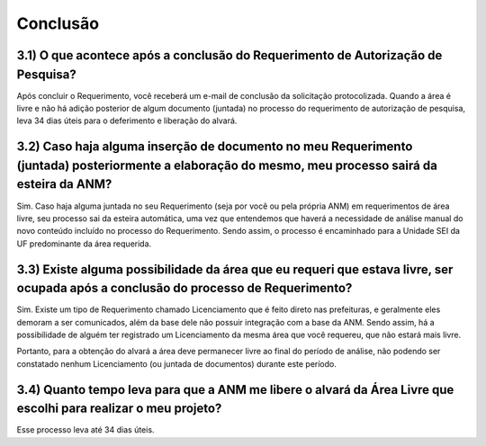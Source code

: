 Conclusão
=======================================================================

3.1) O que acontece após a conclusão do Requerimento de Autorização de Pesquisa?
-----------------------------------------------------------------------

Após concluir o Requerimento, você receberá um e-mail de conclusão da solicitação protocolizada. Quando a área é livre e não há adição posterior de algum documento (juntada) no processo do requerimento de autorização de pesquisa, leva 34 dias úteis para o deferimento e liberação do alvará.


3.2) Caso haja alguma inserção de documento no meu Requerimento (juntada) posteriormente a elaboração do mesmo, meu processo sairá da esteira da ANM?
-----------------------------------------------------------------------

Sim. Caso haja alguma juntada no seu Requerimento (seja por você ou pela própria ANM) em requerimentos de área livre, seu processo sai da esteira automática, uma vez que entendemos que haverá a necessidade de análise manual do novo conteúdo incluído no processo do Requerimento. Sendo assim, o processo é encaminhado para a Unidade SEI da UF predominante da área requerida.


3.3) Existe alguma possibilidade da área que eu requeri que estava livre, ser ocupada após a conclusão do processo de Requerimento?
-----------------------------------------------------------------------

Sim. Existe um tipo de Requerimento chamado Licenciamento que é feito direto nas prefeituras, e geralmente eles demoram a ser comunicados, além da base dele não possuir integração com a base da ANM. Sendo assim, há a possibilidade de alguém ter registrado um Licenciamento da mesma área que você requereu, que não estará mais livre.

Portanto, para a obtenção do alvará a área deve permanecer livre ao final do período de análise, não podendo ser constatado nenhum Licenciamento (ou juntada de documentos) durante este período.


3.4) Quanto tempo leva para que a ANM me libere o alvará da Área Livre que escolhi para realizar o meu projeto?
-----------------------------------------------------------------------

Esse processo leva até 34 dias úteis.
